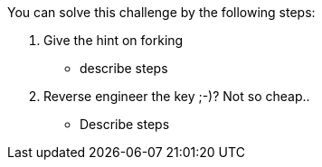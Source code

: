 You can solve this challenge by the following steps:

1. Give the hint on forking
- describe steps
2. Reverse engineer the key ;-)? Not so cheap..
- Describe steps

